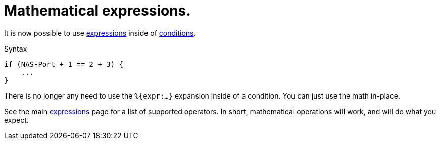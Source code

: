 = Mathematical expressions.

It is now possible to use xref:unlang/expression.adoc[expressions] inside of xref:unlang/condition/index.adoc[conditions].

.Syntax
[source,unlang]
----
if (NAS-Port + 1 == 2 + 3) {
    ...
}
----

There is no longer any need to use the `%{expr:...}` expansion inside
of a condition.  You can just use the math in-place.

See the main xref:unlang/expression.adoc[expressions] page for a list
of supported operators.  In short, mathematical operations will work,
and will do what you expect.

// Copyright (C) 2022 Network RADIUS SAS.  Licenced under CC-by-NC 4.0.
// This documentation was developed by Network RADIUS SAS.
